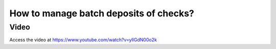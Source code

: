 .. _batchdeposit:

.. index::
   single: Batch Deposit

=======================================
How to manage batch deposits of checks?
=======================================

Video
-----
Access the video at https://www.youtube.com/watch?v=yIlGdN00o2k

.. raw:: html

    <div style="position: relative; padding-bottom: 56.25%; height: 0; overflow: hidden; max-width: 100%; height: auto;">
        <iframe src="https://www.youtube.com/embed/yIlGdN00o2k" frameborder="0" allowfullscreen style="position: absolute; top: 0; left: 0; width: 700px; height: 385px;"></iframe>
    </div>
